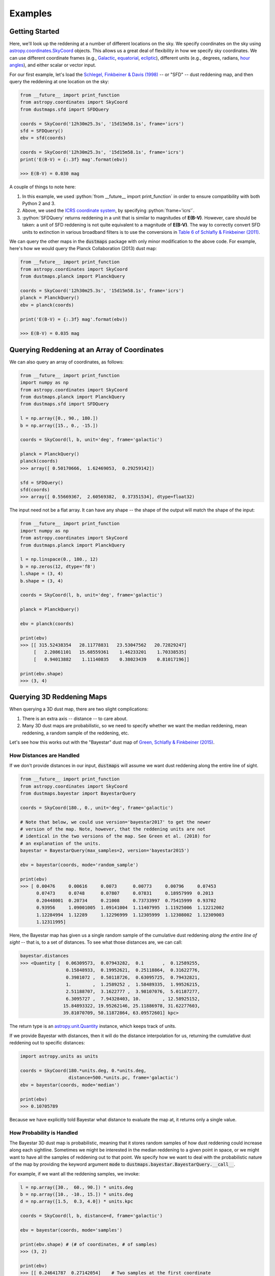 .. role:: python(code)
   :language: python

Examples
========

Getting Started
---------------

Here, we'll look up the reddening at a number of different locations on the sky.
We specify coordinates on the sky using
`astropy.coordinates.SkyCoord <http://docs.astropy.org/en/stable/api/astropy.coordinates.SkyCoord.html>`_
objects. This allows us a great deal of flexibility in how we specify sky
coordinates. We can use different coordinate frames (e.g.,
`Galactic <https://en.wikipedia.org/wiki/Galactic_coordinate_system>`_,
`equatorial <https://en.wikipedia.org/wiki/Equatorial_coordinate_system>`_,
`ecliptic <https://en.wikipedia.org/wiki/Ecliptic_coordinate_system>`_),
different units (e.g., degrees, radians,
`hour angles <https://en.wikipedia.org/wiki/Hour_angle>`_), and either
scalar or vector input.

For our first example, let's load the
`Schlegel, Finkbeiner & Davis (1998) <http://adsabs.harvard.edu/abs/1998ApJ...500..525S>`_
-- or "SFD" -- dust reddening map, and then query the reddening at one location
on the sky:

.. code-block :: python
    
    from __future__ import print_function
    from astropy.coordinates import SkyCoord
    from dustmaps.sfd import SFDQuery
    
    coords = SkyCoord('12h30m25.3s', '15d15m58.1s', frame='icrs')
    sfd = SFDQuery()
    ebv = sfd(coords)
    
    coords = SkyCoord('12h30m25.3s', '15d15m58.1s', frame='icrs')
    print('E(B-V) = {:.3f} mag'.format(ebv))
    
    >>> E(B-V) = 0.030 mag

A couple of things to note here:

1. In this example, we used :python:`from __future__ import print_function` in
   order to ensure compatibility with both Python 2 and 3.
2. Above, we used the
   `ICRS coordinate system <https://en.wikipedia.org/wiki/International_Celestial_Reference_System>`_,
   by specifying :python:`frame='icrs'`.
3. :python:`SFDQuery` returns reddening in a unit that is similar to magnitudes
   of **E(B-V)**. However, care should be taken: a unit of SFD reddening is not
   quite equivalent to a magnitude of **E(B-V)**. The way to correctly convert
   SFD units to extinction in various broadband filters is to use the
   conversions in
   `Table 6 of Schlafly & Finkbeiner (2011) <http://iopscience.iop.org/0004-637X/737/2/103/article#apj398709t6>`_.

We can query the other maps in the :code:`dustmaps` package with only minor
modification to the above code. For example, here's how we would query the
Planck Collaboration (2013) dust map:

.. code-block :: python
    
    from __future__ import print_function
    from astropy.coordinates import SkyCoord
    from dustmaps.planck import PlanckQuery
    
    coords = SkyCoord('12h30m25.3s', '15d15m58.1s', frame='icrs')
    planck = PlanckQuery()
    ebv = planck(coords)
    
    print('E(B-V) = {:.3f} mag'.format(ebv))
    
    >>> E(B-V) = 0.035 mag


Querying Reddening at an Array of Coordinates
---------------------------------------------

We can also query an array of coordinates, as follows:


.. code-block :: python
    
    from __future__ import print_function
    import numpy as np
    from astropy.coordinates import SkyCoord
    from dustmaps.planck import PlanckQuery
    from dustmaps.sfd import SFDQuery
    
    l = np.array([0., 90., 180.])
    b = np.array([15., 0., -15.])
    
    coords = SkyCoord(l, b, unit='deg', frame='galactic')
    
    planck = PlanckQuery()
    planck(coords)
    >>> array([ 0.50170666,  1.62469053,  0.29259142])
    
    sfd = SFDQuery()
    sfd(coords)
    >>> array([ 0.55669367,  2.60569382,  0.37351534], dtype=float32)

The input need not be a flat array. It can have any shape -- the shape of the
output will match the shape of the input:

.. code-block :: python
    
    from __future__ import print_function
    import numpy as np
    from astropy.coordinates import SkyCoord
    from dustmaps.planck import PlanckQuery
    
    l = np.linspace(0., 180., 12)
    b = np.zeros(12, dtype='f8')
    l.shape = (3, 4)
    b.shape = (3, 4)
    
    coords = SkyCoord(l, b, unit='deg', frame='galactic')
    
    planck = PlanckQuery()
    
    ebv = planck(coords)
    
    print(ebv)
    >>> [[ 315.52438354   28.11778831   23.53047562   20.72829247]
         [   2.20861101   15.68559361    1.46233201    1.70338535]
         [   0.94013882    1.11140835    0.38023439    0.81017196]]
    
    print(ebv.shape)
    >>> (3, 4)


Querying 3D Reddening Maps
--------------------------

When querying a 3D dust map, there are two slight complications:

1. There is an extra axis -- distance -- to care about.
2. Many 3D dust maps are probabilistic, so we need to specify whether we want
   the median reddening, mean reddening, a random sample of the reddening, etc.

Let's see how this works out with the "Bayestar" dust map of
`Green, Schlafly & Finkbeiner (2015) <http://argonaut.skymaps.info>`_.

How Distances are Handled
~~~~~~~~~~~~~~~~~~~~~~~~~

If we don't provide distances in our input, :code:`dustmaps` will assume we want dust
reddening along the entire line of sight.

.. code-block :: python
    
    from __future__ import print_function
    from astropy.coordinates import SkyCoord
    from dustmaps.bayestar import BayestarQuery
    
    coords = SkyCoord(180., 0., unit='deg', frame='galactic')
    
    # Note that below, we could use version='bayestar2017' to get the newer
    # version of the map. Note, however, that the reddening units are not
    # identical in the two versions of the map. See Green et al. (2018) for
    # an explanation of the units.
    bayestar = BayestarQuery(max_samples=2, version='bayestar2015')
    
    ebv = bayestar(coords, mode='random_sample')
    
    print(ebv)
    >>> [ 0.00476     0.00616     0.0073      0.00773     0.00796     0.07453
          0.07473     0.0748      0.07807     0.07831     0.18957999  0.2013
          0.20448001  0.20734     0.21008     0.73733997  0.75415999  0.93702
          0.93956     1.09001005  1.09141004  1.11407995  1.11925006  1.12212002
          1.12284994  1.12289     1.12296999  1.12305999  1.12308002  1.12309003
          1.12311995]

Here, the Bayestar map has given us a single random sample of the cumulative
dust reddening *along the entire line of sight* -- that is, to a set of
distances. To see what those distances are, we can call:

.. code-block :: python
    
    bayestar.distances
    >>> <Quantity [  0.06309573,  0.07943282,  0.1       ,  0.12589255,
                     0.15848933,  0.19952621,  0.25118864,  0.31622776,
                     0.3981072 ,  0.50118726,  0.63095725,  0.79432821,
                     1.        ,  1.2589252 ,  1.58489335,  1.99526215,
                     2.51188707,  3.1622777 ,  3.98107076,  5.01187277,
                     6.3095727 ,  7.94328403, 10.        , 12.58925152,
                    15.84893322, 19.95262146, 25.11886978, 31.62277603,
                    39.81070709, 50.11872864, 63.09572601] kpc>

The return type is an `astropy.unit.Quantity <http://astropy.readthedocs.io/en/stable/api/astropy.units.Quantity.html>`_
instance, which keeps track of units.

If we provide Bayestar with distances, then it will do the distance
interpolation for us, returning the cumulative dust reddening out to specific
distances:

.. code-block :: python
    
    import astropy.units as units
    
    coords = SkyCoord(180.*units.deg, 0.*units.deg,
                      distance=500.*units.pc, frame='galactic')
    ebv = bayestar(coords, mode='median')
    
    print(ebv)
    >>> 0.10705789

Because we have explicitly told Bayestar what distance to evaluate the map at,
it returns only a single value.


How Probability is Handled
~~~~~~~~~~~~~~~~~~~~~~~~~~

The Bayestar 3D dust map is probabilistic, meaning that it stores random samples
of how dust reddening could increase along each sightline. Sometimes we might be
interested in the median reddening to a given point in space, or we might want
to have all the samples of reddening out to that point. We specify how we want
to deal with the probabilistic nature of the map by providing the keyword
argument :code:`mode` to :code:`dustmaps.bayestar.BayestarQuery.__call__`.

For example, if we want all the reddening samples, we invoke:

.. code-block :: python
    
    l = np.array([30.,  60., 90.]) * units.deg
    b = np.array([10., -10., 15.]) * units.deg
    d = np.array([1.5,  0.3, 4.0]) * units.kpc
    
    coords = SkyCoord(l, b, distance=d, frame='galactic')
    
    ebv = bayestar(coords, mode='samples')
    
    print(ebv.shape) # (# of coordinates, # of samples)
    >>> (3, 2)
    
    print(ebv)
    >>> [[ 0.24641787  0.27142054]    # Two samples at the first coordinate
         [ 0.01696703  0.0149225 ]    # Two samples at the second coordinate
         [ 0.08348     0.11068   ]]   # Two samples at the third coordinate

If we instead ask for the mean reddening, the shape of the output is different:

.. code-block :: python
    
    ebv = bayestar(coords, mode='mean')
    
    print(ebv.shape) # (# of coordinates)
    >>> (3,)
    
    print(ebv)
    >>> [ 0.25891921  0.09121627  0.09708   ]

The only axis is for the different coordinates, because we have reduced the
samples axis by taking the mean.

In general, the shape of the output from the Bayestar map is:

.. code-block :: python
    
    (coordinate, distance, sample)

where any of the axes can be missing (e.g., if only one coordinate was
specified, if distances were provided, or if the median reddening was
requested).

Percentiles are handled in much the same way as samples. In the following
query, we request the 16th, 50th and 84th percentiles of reddening at each
coordinate, using the same coordinates as we generated in the previous example:

.. code-block :: python
    
    ebv = bayestar(coords, mode='percentile', pct=[16., 50., 84.])
    
    print(ebv)
    >>> [[ 0.24789949  0.25583497  0.26986977]  # Percentiles at 1st coordinate
         [ 0.01505572  0.01814967  0.02750403]  # Percentiles at 2nd coordinate
         [ 0.0860716   0.09787634  0.10787529]] # Percentiles at 3rd coordinate

We can also pass a single percentile:

.. code-block :: python
    
    ebv = bayestar(coords, mode='percentile', pct=25.)
    
    print(ebv)
    >>> [ 0.24930404  0.01524667  0.08961   ] # 25th percentile at 3 coordinates


Getting Quality Assurance Flags from the Bayestar Dust Maps
~~~~~~~~~~~~~~~~~~~~~~~~~~~~~~~~~~~~~~~~~~~~~~~~~~~~~~~~~~~

For the Bayestar dust maps, one can retrieve QA flags by providing the keyword
argument :code:`return_flags=True`:

.. code-block :: python
    
    ebv, flags = bayestar(coords, mode='median', return_flags=True)
    
    print(flags.dtype)
    >>> [('converged', '?'), ('reliable_dist', '?')]
    
    print(flags['converged']) # Whether or not fit converged in each pixel
    >>> [ True  True  True]
    
    # Whether or not map is reliable at requested distances
    print(flags['reliable_dist'])
    >>> [ True False  True]

If the coordinates do not include distances, then instead of
:code:`'reliable_dist'`, the query will return the minimum and maxmimum reliable
distance moduli of the map in each requested coordinate:

.. code-block :: python
    
    l = np.array([30.,  60., 90.]) * units.deg
    b = np.array([10., -10., 15.]) * units.deg
    
    coords = SkyCoord(l, b, frame='galactic')
    
    ebv, flags = bayestar(coords, mode='median', return_flags=True)
    
    print(flags['min_reliable_distmod'])
    >>> [ 7.875       8.24800014  6.87300014]
    
    print(flags['max_reliable_distmod'])
    >>> [ 15.18599987  15.25500011  15.00699997]

We can see from the above that in the previous example, the reason the second
coordinate was labeled unreliable was because the requested distance (300 pc)
was closer than a distance modulus of 8.248 (corresponding to ~450 pc).


Plotting the Dust Maps
----------------------

We'll finish by plotting a comparison of the SFD, Planck Collaboration and
Bayestar Dust maps. First, we'll import the necessary modules:

.. code-block :: python
    
    from __future__ import print_function
    
    import matplotlib
    import matplotlib.pyplot as plt
    import numpy as np
    
    import astropy.units as units
    from astropy.coordinates import SkyCoord
    
    from dustmaps.sfd import SFDQuery
    from dustmaps.planck import PlanckQuery
    from dustmaps.bayestar import BayestarQuery

Next, we'll set up a grid of coordinates to plot, centered on the Aquila South
cloud:

.. code-block :: python
    
    l0, b0 = (37., -16.)
    l = np.arange(l0 - 5., l0 + 5., 0.05)
    b = np.arange(b0 - 5., b0 + 5., 0.05)
    l, b = np.meshgrid(l, b)
    coords = SkyCoord(l*units.deg, b*units.deg,
                      distance=1.*units.kpc, frame='galactic')

Then, we'll load up and query three different dust maps:

.. code-block :: python
    
    sfd = SFDQuery()
    Av_sfd = 2.742 * sfd(coords)
    
    planck = PlanckQuery()
    Av_planck = 3.1 * planck(coords)
    
    bayestar = BayestarQuery(max_samples=1)
    Av_bayestar = 2.742 * bayestar(coords)

We've assumed :math:`R_V = 3.1`, and used the coefficient from
`Table 6 of Schlafly & Finkbeiner (2011) <http://iopscience.iop.org/0004-637X/737/2/103/article#apj398709t6>`_
to convert SFD and Bayestar reddenings to magnitudes of :math:`A_V`.

Finally, we create the figure using :code:`matplotlib`:

.. code-block :: python
    
    fig = plt.figure(figsize=(12,4), dpi=150)
    
    for k,(Av,title) in enumerate([(Av_sfd, 'SFD'),
                                   (Av_planck, 'Planck'),
                                   (Av_bayestar, 'Bayestar')]):
        ax = fig.add_subplot(1,3,k+1)
        ax.imshow(
            np.sqrt(Av)[::,::-1],
            vmin=0.,
            vmax=2.,
            origin='lower',
            interpolation='nearest',
            cmap='binary',
            aspect='equal'
        )
        ax.axis('off')
        ax.set_title(title)
    
    fig.subplots_adjust(wspace=0., hspace=0.)
    plt.savefig('comparison.png', dpi=150)

Here's the result:

.. image :: figs/comparison.png


Querying the web server
-----------------------

Some of the maps included in this package are large, and can take up a lot
of memory, or be slow to load. To make it easier to work with these maps,
some of them are available to query over the internet. As of now, the
following maps can be queried remotely:

* Bayestar (all versions)
* SFD

The API for querying these maps remotely is almost identical to the API
for local queries. For example, the following code queries SFD remotely:

.. code-block :: python
    
    from __future__ import print_function
    from astropy.coordinates import SkyCoord
    from dustmaps.sfd import SFDWebQuery
    
    l = [180., 160.]
    b = [30., 45.]
    coords = SkyCoord(l, b, unit='deg', frame='galactic')
    sfd = SFDWebQuery()
    ebv = sfd(coords)
    
    print(ebv)
    
    >>> [0.04704102 0.02022794]

The following example queries the Bayestar2019 dust map remotely. The web
interface takes the same arguments as the local interface:

.. code-block :: python
    
    import astropy.units as u
    from dustmaps.bayestar import BayestarWebQuery
    
    l = [90., 150., 35.] * u.deg
    b = [10., 12., -25.] * u.deg
    d = [500., 3500., 1000.] * u.pc
    coords = SkyCoord(l, b, distance=d, frame='galactic')
    
    q = BayestarWebQuery(version='bayestar2019')
    E = q(coords, mode='median')
    
    print(E)
    
    >>> [0.13       0.63       0.09999999]

The :code:`query_gal()` and :code:`query_equ()` convenience functions also
work with web queries. Continuing from the previous example,

.. code-block :: python
    
    E = q.query_gal([120., 125.], [-5., -10.],
                    d=[1.5, 1.3],
                    mode='random_sample')
    print(E)
    
    >>> [0.32 0.24]

Please take it easy on our web server. If you want to query multiple
coordinates, then bundle them up into one query. If you want to query
a *very large* number of coordinates, consider downloading the maps and
querying them locally instead.
